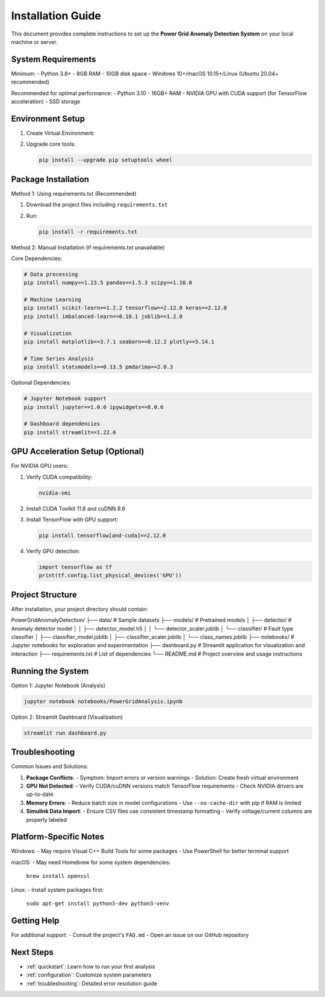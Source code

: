 .. _installation:

===================
Installation Guide
===================

This document provides complete instructions to set up the **Power Grid Anomaly Detection System** on your local machine or server.

System Requirements
-------------------

Minimum:
- Python 3.8+
- 8GB RAM
- 10GB disk space
- Windows 10+/macOS 10.15+/Linux (Ubuntu 20.04+ recommended)

Recommended for optimal performance:
- Python 3.10
- 16GB+ RAM
- NVIDIA GPU with CUDA support (for TensorFlow acceleration)
- SSD storage

Environment Setup
-----------------

1. Create Virtual Environment:

   .. code-block:: bash
      :caption: Windows

      python -m venv venv
      venv\Scripts\activate

   .. code-block:: bash
      :caption: macOS/Linux

      python3 -m venv venv
      source venv/bin/activate

2. Upgrade core tools:

   .. code-block:: bash

      pip install --upgrade pip setuptools wheel

Package Installation
--------------------

Method 1: Using requirements.txt (Recommended)

1. Download the project files including ``requirements.txt``
2. Run:

   .. code-block:: bash

      pip install -r requirements.txt

Method 2: Manual Installation (if requirements.txt unavailable)

Core Dependencies:

.. code-block:: bash

   # Data processing
   pip install numpy==1.23.5 pandas==1.5.3 scipy==1.10.0

   # Machine Learning
   pip install scikit-learn==1.2.2 tensorflow==2.12.0 keras==2.12.0
   pip install imbalanced-learn==0.10.1 joblib==1.2.0

   # Visualization
   pip install matplotlib==3.7.1 seaborn==0.12.2 plotly==5.14.1

   # Time Series Analysis
   pip install statsmodels==0.13.5 pmdarima==2.0.3

Optional Dependencies:

.. code-block:: bash

   # Jupyter Notebook support
   pip install jupyter==1.0.0 ipywidgets==8.0.6

   # Dashboard dependencies
   pip install streamlit==1.22.0

GPU Acceleration Setup (Optional)
---------------------------------

For NVIDIA GPU users:

1. Verify CUDA compatibility:

   .. code-block:: bash

      nvidia-smi

2. Install CUDA Toolkit 11.8 and cuDNN 8.6
3. Install TensorFlow with GPU support:

   .. code-block:: bash

      pip install tensorflow[and-cuda]==2.12.0

4. Verify GPU detection:

   .. code-block:: python

      import tensorflow as tf
      print(tf.config.list_physical_devices('GPU'))

Project Structure
----------------

After installation, your project directory should contain:

::

PowerGridAnomalyDetection/
├── data/                          # Sample datasets
├── models/                        # Pretrained models
│   ├── detector/                  # Anomaly detector model
│   │   ├── detector_model.h5
│   │   └── detector_scaler.joblib
│   └── classifier/                # Fault type classifier
│       ├── classifier_model.joblib
│       ├── classifier_scaler.joblib
│       └── class_names.joblib
├── notebooks/                     # Jupyter notebooks for exploration and experimentation
├── dashboard.py                   # Streamlit application for visualization and interaction
├── requirements.txt               # List of dependencies
└── README.md                      # Project overview and usage instructions


Running the System
------------------

Option 1: Jupyter Notebook (Analysis)

.. code-block:: bash

   jupyter notebook notebooks/PowerGridAnalysis.ipynb

Option 2: Streamlit Dashboard (Visualization)

.. code-block:: bash

   streamlit run dashboard.py

Troubleshooting
---------------

Common Issues and Solutions:

1. **Package Conflicts**:
   - Symptom: Import errors or version warnings
   - Solution: Create fresh virtual environment

2. **GPU Not Detected**:
   - Verify CUDA/cuDNN versions match TensorFlow requirements
   - Check NVIDIA drivers are up-to-date

3. **Memory Errors**:
   - Reduce batch size in model configurations
   - Use ``--no-cache-dir`` with pip if RAM is limited

4. **Simulink Data Import**:
   - Ensure CSV files use consistent timestamp formatting
   - Verify voltage/current columns are properly labeled

Platform-Specific Notes
----------------------

Windows:
- May require Visual C++ Build Tools for some packages
- Use PowerShell for better terminal support

macOS:
- May need Homebrew for some system dependencies:
  ``brew install openssl``

Linux:
- Install system packages first:
  ``sudo apt-get install python3-dev python3-venv``

Getting Help
------------

For additional support:
- Consult the project's ``FAQ.md``
- Open an issue on our GitHub repository

Next Steps
----------

- :ref:`quickstart`: Learn how to run your first analysis
- :ref:`configuration`: Customize system parameters
- :ref:`troubleshooting`: Detailed error resolution guide